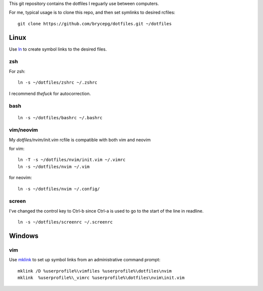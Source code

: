 This git repository contains the dotfiles I reguarly use between computers.

For me, typical usage is to clone this repo, and then set symlinks to desired rcfiles::

    git clone https://github.com/brycepg/dotfiles.git ~/dotfiles

Linux
#####

Use `ln <https://linux.die.net/man/1/ln>`_ to create symbol links to the desired files.

zsh
===

For zsh::

    ln -s ~/dotfiles/zshrc ~/.zshrc


I recommend `thefuck` for autocorrection.

bash
====

::

    ln -s ~/dotfiles/bashrc ~/.bashrc


vim/neovim
==========

My `dotfiles/nvim/init.vim` rcfile is compatible with both vim and neovim


for vim::

    ln -T -s ~/dotfiles/nvim/init.vim ~/.vimrc
    ln -s ~/dotfiles/nvim ~/.vim

for neovim::

    ln -s ~/dotfiles/nvim ~/.config/


screen
======

I've changed the control key to Ctrl-b since Ctrl-a is used to go to the start of the line in readline.

::

    ln -s ~/dotfiles/screenrc ~/.screenrc


Windows
#######

vim
===

Use `mklink <https://technet.microsoft.com/en-us/library/cc753194(v=ws.11).aspx>`_ to set up symbol links from an administrative command prompt::

    mklink /D %userprofile%\vimfiles %userprofile%\dotfiles\nvim
    mklink  %userprofile%\_vimrc %userprofile%\dotfiles\nvim\init.vim
